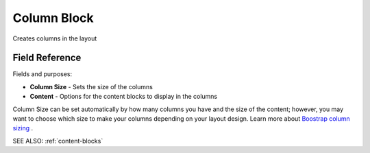 .. _column-block:

Column Block
============

Creates columns in the layout

Field Reference
---------------

Fields and purposes:

* **Column Size** - Sets the size of the columns

* **Content** - Options for the content blocks to display in the columns

Column Size can be set automatically by how many columns you have and the size of the content; however,
you may want to choose which size to make your columns depending on your layout design. Learn more about 
`Boostrap column sizing <https://getbootstrap.com/docs/4.0/layout/grid/>`_ .

SEE ALSO: :ref:`content-blocks`